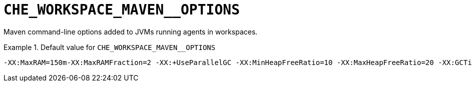 [id="che_workspace_maven__options_{context}"]
= `+CHE_WORKSPACE_MAVEN__OPTIONS+`

Maven command-line options added to JVMs running agents in workspaces.


.Default value for `+CHE_WORKSPACE_MAVEN__OPTIONS+`
====
----
-XX:MaxRAM=150m-XX:MaxRAMFraction=2 -XX:+UseParallelGC -XX:MinHeapFreeRatio=10 -XX:MaxHeapFreeRatio=20 -XX:GCTimeRatio=4 -XX:AdaptiveSizePolicyWeight=90 -Dsun.zip.disableMemoryMapping=true -Xms20m -Djava.security.egd=file:/dev/./urandom
----
====

